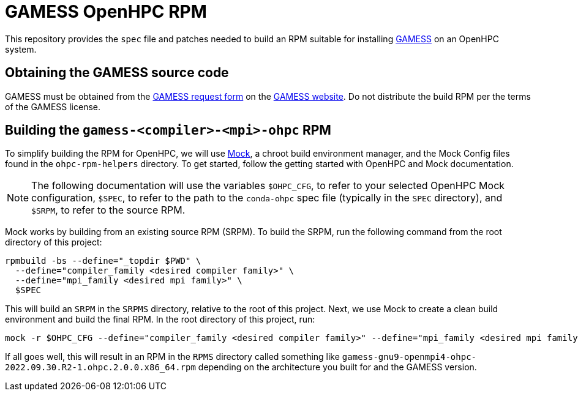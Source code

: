= GAMESS OpenHPC RPM

This repository provides the `spec` file and patches needed to build an RPM
suitable for installing https://www.msg.chem.iastate.edu/gamess[GAMESS] on an
OpenHPC system.

== Obtaining the GAMESS source code

GAMESS must be obtained from the
https://www.msg.chem.iastate.edu/gamess/License_Agreement.html[GAMESS request
form] on the https://www.msg.chem.iastate.edu/gamess[GAMESS website]. Do not
distribute the build RPM per the terms of the GAMESS license.

== Building the `gamess-<compiler>-<mpi>-ohpc` RPM

To simplify building the RPM for OpenHPC, we will use
https://github.com/rpm-software-management/mock[Mock], a chroot build
environment manager, and the Mock Config files found in the `ohpc-rpm-helpers`
directory. To get started, follow the getting started with OpenHPC and Mock
documentation.

// TO DO: Actually write the above documentation

NOTE: The following documentation will use the variables `$OHPC_CFG`, to refer
to your selected OpenHPC Mock configuration, `$SPEC`, to refer to the path to
the `conda-ohpc` spec file (typically in the `SPEC` directory), and `$SRPM`,
to refer to the source RPM.

Mock works by building from an existing source RPM (SRPM). To build the SRPM,
run the following command from the root directory of this project:

```bash
rpmbuild -bs --define="_topdir $PWD" \
  --define="compiler_family <desired compiler family>" \
  --define="mpi_family <desired mpi family>" \
  $SPEC
```

This will build an `SRPM` in the `SRPMS` directory, relative to the root of this
project. Next, we use Mock to create a clean build environment and build the
final RPM. In the root directory of this project, run:

```bash
mock -r $OHPC_CFG --define="compiler_family <desired compiler family>" --define="mpi_family <desired mpi family>" --resultdir RPMS/ $SRPM
```

If all goes well, this will result in an RPM in the `RPMS` directory
called something like
`gamess-gnu9-openmpi4-ohpc-2022.09.30.R2-1.ohpc.2.0.0.x86_64.rpm` depending
on the architecture you built for and the GAMESS version.
